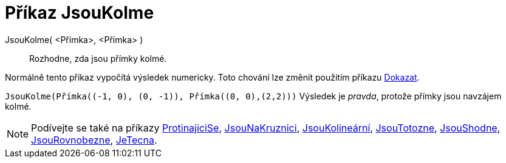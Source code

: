 = Příkaz JsouKolme
:page-en: commands/ArePerpendicular
ifdef::env-github[:imagesdir: /cs/modules/ROOT/assets/images]

JsouKolme( <Přímka>, <Přímka> )::
  Rozhodne, zda jsou přímky kolmé.

Normálně tento příkaz vypočítá výsledek numericky. Toto chování lze změnit použitím příkazu
xref:/commands/Dokazat.adoc[Dokazat].

[EXAMPLE]
====

`++JsouKolme(Přímka((-1, 0), (0, -1)), Přímka((0, 0),(2,2)))++` Výsledek je _pravda_, protože přímky jsou navzájem kolmé.

====

[NOTE]
====

Podívejte se také na příkazy xref:/commands/ProtinajiciSe.adoc[ProtinajiciSe], xref:/commands/Jsou NaKruznici.adoc[JsouNaKruznici],
xref:/commands/JsouShodne.adoc[JsouKolineární], xref:/commands/JsouTotozne.adoc[JsouTotozne],
xref:/commands/JsouShodne.adoc[JsouShodne], xref:/commands/JsouRovnobezne.adoc[JsouRovnobezne],
xref:/commands/JeTecna.adoc[JeTecna].

====
